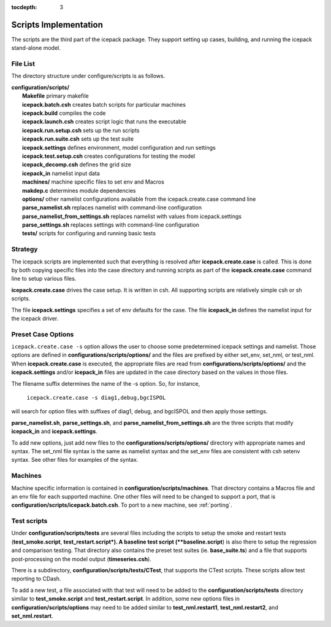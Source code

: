:tocdepth: 3

.. _dev_scripts:

Scripts Implementation
========================

The scripts are the third part of the icepack package.  They support setting up
cases, building, and running the icepack stand-alone model.

File List
--------------

The directory structure under configure/scripts is as follows.

| **configuration/scripts/**
|        **Makefile**              primary makefile
|        **icepack.batch.csh**     creates batch scripts for particular machines
|        **icepack.build**         compiles the code
|        **icepack.launch.csh**    creates script logic that runs the executable
|        **icepack.run.setup.csh** sets up the run scripts
|        **icepack.run.suite.csh** sets up the test suite
|        **icepack.settings**      defines environment, model configuration and run settings
|        **icepack.test.setup.csh**   creates configurations for testing the model
|        **icepack_decomp.csh**    defines the grid size
|        **icepack_in**            namelist input data
|        **machines/**             machine specific files to set env and Macros
|        **makdep.c**              determines module dependencies
|        **options/**              other namelist configurations available from the icepack.create.case command line
|        **parse_namelist.sh**     replaces namelist with command-line configuration
|        **parse_namelist_from_settings.sh**   replaces namelist with values from icepack.settings
|        **parse_settings.sh**     replaces settings with command-line configuration
|        **tests/**                scripts for configuring and running basic tests

.. _dev_strategy:

Strategy
-----------

The icepack scripts are implemented such that everything is resolved after
**icepack.create.case** is called.  This is done by both copying specific files
into the case directory and running scripts as part of the **icepack.create.case**
command line to setup various files.

**icepack.create.case** drives the case setup.  It is written in csh.  All supporting
scripts are relatively simple csh or sh scripts.

The file **icepack.settings** specifies a set of env defaults for the case.  The file
**icepack_in** defines the namelist input for the icepack driver.

.. _dev_options:

Preset Case Options
---------------------


``icepack.create.case -s`` option allows the user to choose some predetermined icepack
settings and namelist.  Those options are defined in **configurations/scripts/options/**
and the files are prefixed by either set_env, set_nml, or test_nml.  When **icepack.create.case**
is executed, the appropriate files are read from **configurations/scripts/options/**
and the **icepack.settings** and/or **icepack_in** files are updated in the case directory
based on the values in those files.

The filename suffix determines the name of the -s option.  So, for instance, 

  ``icepack.create.case -s diag1,debug,bgcISPOL``

will search for option files with suffixes of diag1, debug, and bgcISPOL and then
apply those settings.  

**parse_namelist.sh**, **parse_settings.sh**, and **parse_namelist_from_settings.sh** 
are the three scripts that modify **icepack_in** and **icepack.settings**.

To add new options, just add new files to the **configurations/scripts/options/** directory
with appropriate names and syntax.  The set_nml file syntax is the same as namelist
syntax and the set_env files are consistent with csh setenv syntax.  See other files for
examples of the syntax.

.. _dev_machines:

Machines
-----------

Machine specific information is contained in **configuration/scripts/machines**.  That
directory contains a Macros file and an env file for each supported machine.
One other files will need to be
changed to support a port, that is **configuration/scripts/icepack.batch.csh**.
To port to a new machine, see :ref:`porting`.  

.. _dev_testing:

Test scripts
-------------

Under **configuration/scripts/tests** are several files including the scripts to 
setup the smoke and restart tests (**test_smoke.script**, **test_restart.script*).
A baseline test script (**baseline.script**) is also there to setup the regression
and comparison testing.  That directory also contains the preset test suites 
(ie. **base_suite.ts**) and a file that supports post-processing on the model
output (**timeseries.csh**).  

There is a subdirectory, **configuration/scripts/tests/CTest**, that supports the
CTest scripts.  These scripts allow test reporting to CDash.

To add a new test, a file associated with that test will need to be added to the
**configuration/scripts/tests** directory similar to **test_smoke.script** 
and **test_restart.script**.  In addition, some new options files in 
**configuration/scripts/options** may need to be added similar to **test_nml.restart1**,
**test_nml.restart2**, and **set_nml.restart**.  

